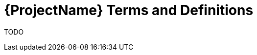 [id="{ProjectNameID}-workflow-terms", reftext="{ProjectName} Terminology"]
= {ProjectName} Terms and Definitions

TODO

